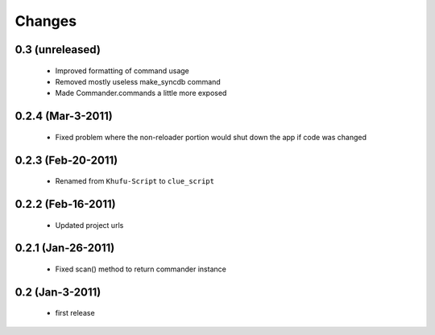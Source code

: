 .. -*-rst-*-

Changes
=======

0.3 (unreleased)
----------------

  * Improved formatting of command usage

  * Removed mostly useless make_syncdb command

  * Made Commander.commands a little more exposed

0.2.4 (Mar-3-2011)
------------------

  * Fixed problem where the non-reloader portion would shut down the
    app if code was changed

0.2.3 (Feb-20-2011)
-------------------

  * Renamed from ``Khufu-Script`` to ``clue_script``

0.2.2 (Feb-16-2011)
-------------------

  * Updated project urls

0.2.1 (Jan-26-2011)
-------------------

  * Fixed scan() method to return commander instance

0.2 (Jan-3-2011)
----------------

  * first release
